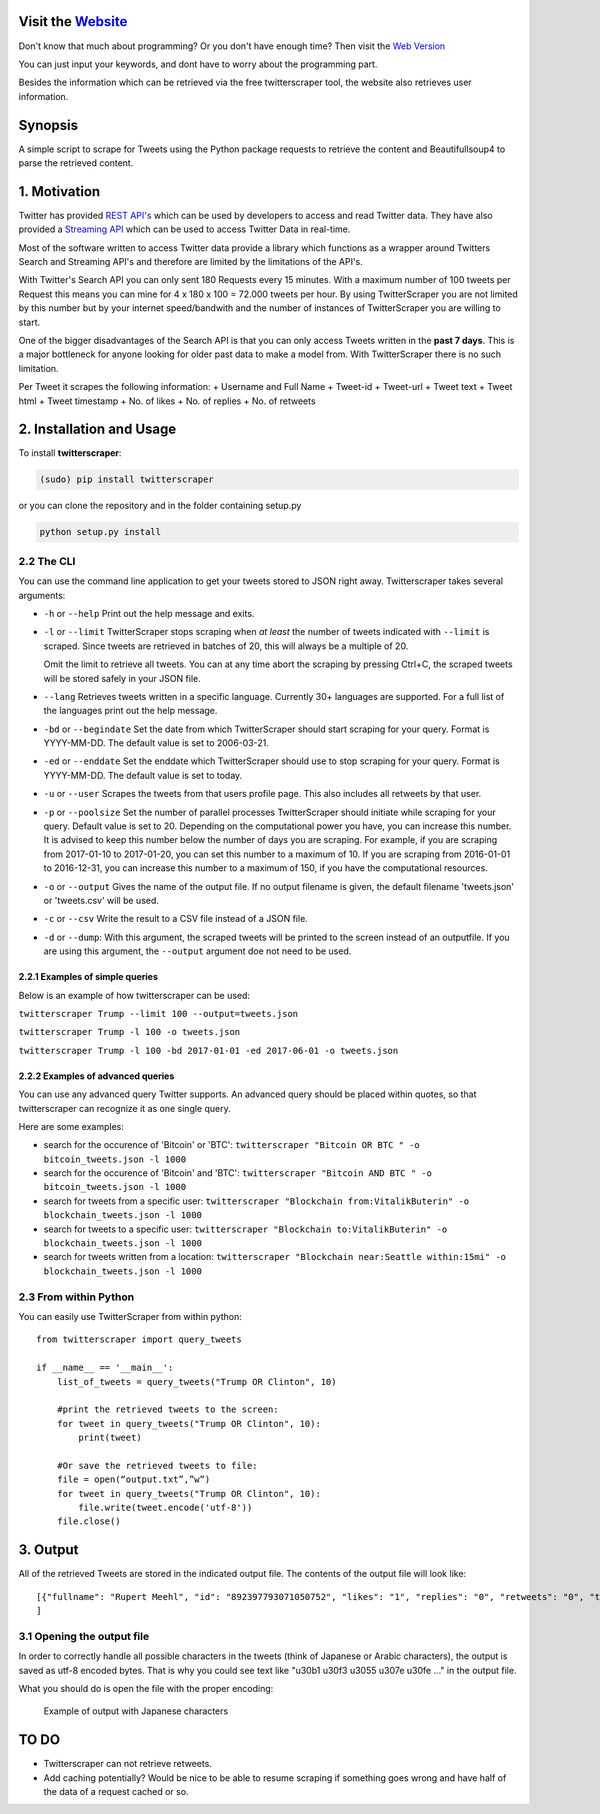 Visit the `Website <http://twitterscraper.nl>`__
=============
Don't know that much about programming? Or you don't have enough time? 
Then visit the `Web Version <http://twitterscraper.nl>`__

You can just input your keywords, and dont have to worry about the programming part.

Besides the information which can be retrieved via the free twitterscraper tool, the website also retrieves user information. 

Synopsis
========

A simple script to scrape for Tweets using the Python package requests
to retrieve the content and Beautifullsoup4 to parse the retrieved
content.

1. Motivation
=============

Twitter has provided `REST
API's <https://dev.twitter.com/rest/public>`__ which can be used by
developers to access and read Twitter data. They have also provided a
`Streaming API <https://dev.twitter.com/streaming/overview>`__ which can
be used to access Twitter Data in real-time.

Most of the software written to access Twitter data provide a library
which functions as a wrapper around Twitters Search and Streaming API's
and therefore are limited by the limitations of the API's.

With Twitter's Search API you can only sent 180 Requests every 15
minutes. With a maximum number of 100 tweets per Request this means you
can mine for 4 x 180 x 100 = 72.000 tweets per hour. By using
TwitterScraper you are not limited by this number but by your internet
speed/bandwith and the number of instances of TwitterScraper you are
willing to start.

One of the bigger disadvantages of the Search API is that you can only
access Tweets written in the **past 7 days**. This is a major bottleneck
for anyone looking for older past data to make a model from. With
TwitterScraper there is no such limitation.

Per Tweet it scrapes the following information: + Username and Full Name
+ Tweet-id + Tweet-url + Tweet text + Tweet html + Tweet timestamp + No. of likes +
No. of replies + No. of retweets

2. Installation and Usage
=========================

To install **twitterscraper**:

.. code:: python

    (sudo) pip install twitterscraper

or you can clone the repository and in the folder containing setup.py

.. code:: python

    python setup.py install

2.2 The CLI
-----------

You can use the command line application to get your tweets stored to
JSON right away. Twitterscraper takes several arguments:

-  ``-h`` or ``--help`` Print out the help message and exits.

-  ``-l`` or ``--limit`` TwitterScraper stops scraping when *at least*
   the number of tweets indicated with ``--limit`` is scraped. Since
   tweets are retrieved in batches of 20, this will always be a multiple
   of 20.

   Omit the limit to retrieve all tweets. You can at any time abort the
   scraping by pressing Ctrl+C, the scraped tweets will be stored safely
   in your JSON file.

-  ``--lang`` Retrieves tweets written in a specific language. Currently
   30+ languages are supported. For a full list of the languages print
   out the help message.

-  ``-bd`` or ``--begindate`` Set the date from which TwitterScraper
   should start scraping for your query. Format is YYYY-MM-DD. The
   default value is set to 2006-03-21.

-  ``-ed`` or ``--enddate`` Set the enddate which TwitterScraper should
   use to stop scraping for your query. Format is YYYY-MM-DD. The
   default value is set to today.

-  ``-u`` or ``--user`` Scrapes the tweets from that users profile page.
   This also includes all retweets by that user. 

-  ``-p`` or ``--poolsize`` Set the number of parallel processes
   TwitterScraper should initiate while scraping for your query. Default
   value is set to 20. Depending on the computational power you have,
   you can increase this number. It is advised to keep this number below
   the number of days you are scraping. For example, if you are
   scraping from 2017-01-10 to 2017-01-20, you can set this number to a
   maximum of 10. If you are scraping from 2016-01-01 to 2016-12-31, you
   can increase this number to a maximum of 150, if you have the
   computational resources.

-  ``-o`` or ``--output`` Gives the name of the output file. If no
   output filename is given, the default filename 'tweets.json' or 'tweets.csv' 
   will be used.

-  ``-c`` or ``--csv`` Write the result to a CSV file instead of a JSON file.
   
-  ``-d`` or ``--dump``: With this argument, the scraped tweets will be
   printed to the screen instead of an outputfile. If you are using this
   argument, the ``--output`` argument doe not need to be used.

2.2.1 Examples of simple queries
~~~~~~~~~~~~~~~~~~~~~~~~~~~~~~~~

Below is an example of how twitterscraper can be used:

``twitterscraper Trump --limit 100 --output=tweets.json``

``twitterscraper Trump -l 100 -o tweets.json``

``twitterscraper Trump -l 100 -bd 2017-01-01 -ed 2017-06-01 -o tweets.json``

2.2.2 Examples of advanced queries
~~~~~~~~~~~~~~~~~~~~~~~~~~~~~~~~~~

You can use any advanced query Twitter supports. An advanced query
should be placed within quotes, so that twitterscraper can recognize it
as one single query.

Here are some examples:

-  search for the occurence of 'Bitcoin' or 'BTC':
   ``twitterscraper "Bitcoin OR BTC " -o bitcoin_tweets.json -l 1000``
-  search for the occurence of 'Bitcoin' and 'BTC':
   ``twitterscraper "Bitcoin AND BTC " -o bitcoin_tweets.json -l 1000``
-  search for tweets from a specific user:
   ``twitterscraper "Blockchain from:VitalikButerin" -o blockchain_tweets.json -l 1000``
-  search for tweets to a specific user:
   ``twitterscraper "Blockchain to:VitalikButerin" -o blockchain_tweets.json -l 1000``
-  search for tweets written from a location:
   ``twitterscraper "Blockchain near:Seattle within:15mi" -o blockchain_tweets.json -l 1000``

2.3 From within Python
----------------------

You can easily use TwitterScraper from within python:

::

    from twitterscraper import query_tweets
    
    if __name__ == '__main__':
        list_of_tweets = query_tweets("Trump OR Clinton", 10)

        #print the retrieved tweets to the screen:
        for tweet in query_tweets("Trump OR Clinton", 10):
            print(tweet)
        
        #Or save the retrieved tweets to file:
        file = open(“output.txt”,”w”) 
        for tweet in query_tweets("Trump OR Clinton", 10):
            file.write(tweet.encode('utf-8')) 
        file.close()

3. Output
=========

All of the retrieved Tweets are stored in the indicated output file. The
contents of the output file will look like:

::

    [{"fullname": "Rupert Meehl", "id": "892397793071050752", "likes": "1", "replies": "0", "retweets": "0", "text": "Latest: Trump now at lowest Approval and highest Disapproval ratings yet. Oh, we're winning bigly here ...\n\nhttps://projects.fivethirtyeight.com/trump-approval-ratings/?ex_cid=rrpromo\u00a0\u2026", "timestamp": "2017-08-01T14:53:08", "user": "Rupert_Meehl"}, {"fullname": "Barry Shapiro", "id": "892397794375327744", "likes": "0", "replies": "0", "retweets": "0", "text": "A former GOP Rep quoted this line, which pretty much sums up Donald Trump. https://twitter.com/davidfrum/status/863017301595107329\u00a0\u2026", "timestamp": "2017-08-01T14:53:08", "user": "barryshap"}, (...)
    ]

3.1 Opening the output file
---------------------------

In order to correctly handle all possible characters in the tweets
(think of Japanese or Arabic characters), the output is saved as utf-8
encoded bytes. That is why you could see text like
"\u30b1 \u30f3 \u3055 \u307e \u30fe ..." in the output file.

What you should do is open the file with the proper encoding:

.. figure:: https://user-images.githubusercontent.com/4409108/30702318-f05bc196-9eec-11e7-8234-a07aabec294f.PNG

   Example of output with Japanese characters

TO DO
=====

-  Twitterscraper can not retrieve retweets.
-  Add caching potentially? Would be nice to be able to resume scraping
   if something goes wrong and have half of the data of a request cached
   or so.

